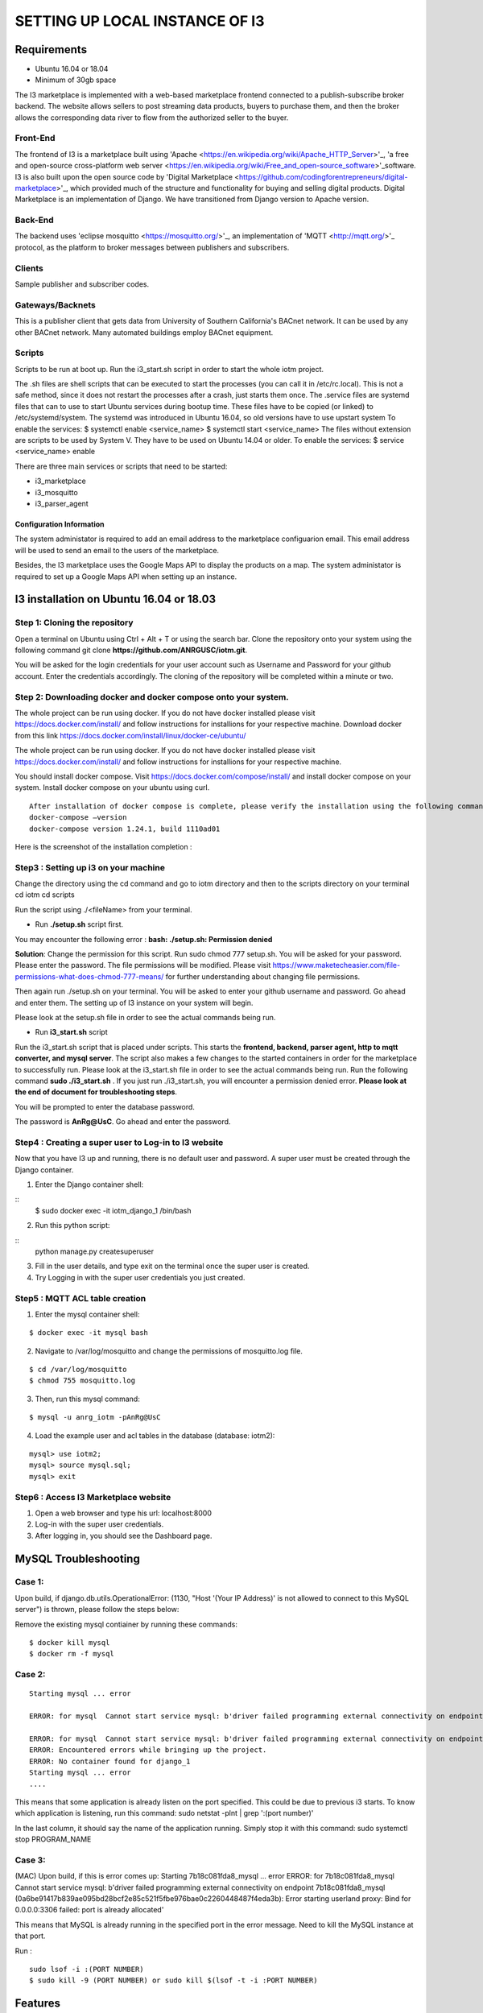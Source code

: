 **SETTING UP LOCAL INSTANCE OF I3**
###################################


**Requirements**
================

* Ubuntu 16.04 or 18.04
* Minimum of 30gb space

.. image:: pic1.jpg

The I3 marketplace is implemented with a web-based marketplace frontend connected to a publish-subscribe broker backend. The website allows sellers to post streaming data products, buyers to purchase them, and then the broker allows the corresponding data river to flow from the authorized seller to the buyer.

**Front-End**
+++++++++++++

The frontend of I3 is a marketplace built using 'Apache <https://en.wikipedia.org/wiki/Apache_HTTP_Server>'_, 'a free and open-source cross-platform web server <https://en.wikipedia.org/wiki/Free_and_open-source_software>'_software. I3 is also built upon the open source code by 'Digital Marketplace <https://github.com/codingforentrepreneurs/digital-marketplace>'_, which provided much of the structure and functionality for buying and selling digital products. Digital Marketplace is an implementation of Django. We have transitioned from Django version to Apache version. 

**Back-End**
++++++++++++

The backend uses 'eclipse mosquitto <https://mosquitto.org/>'_, an implementation of 'MQTT <http://mqtt.org/>'_ protocol, as the platform to broker messages between publishers and subscribers.

**Clients**
+++++++++++

Sample publisher and subscriber codes.

**Gateways/Backnets**
+++++++++++++++++++++

This is a publisher client that gets data from University of Southern California's BACnet network. It can be used by any other BACnet network. Many automated buildings employ BACnet equipment.

**Scripts**
+++++++++++

Scripts to be run at boot up.
Run the i3_start.sh script in order to start the whole iotm project.

The .sh files are shell scripts that can be executed to start the processes (you can call it in /etc/rc.local). This is not a safe method, since it does not restart the processes after a crash, just starts them once.
The .service files are systemd files that can to use to start Ubuntu services during bootup time. These files have to be copied (or linked) to /etc/systemd/system. The systemd was introduced in Ubuntu 16.04, so old versions have to use upstart system To enable the services: $ systemctl enable <service_name> $ systemctl start <service_name>
The files without extension are scripts to be used by System V. They have to be used on Ubuntu 14.04 or older. To enable the services: $ service <service_name> enable

There are three main services or scripts that need to be started:

* i3_marketplace
* i3_mosquitto
* i3_parser_agent

**Configuration Information**
-----------------------------
The system administator is required to add an email address to the marketplace configuarion email. This email address will be used to send an email to the users of the marketplace. 

Besides, the I3 marketplace uses the Google Maps API to display the products on a map. The system administator is required to set up a Google Maps API when setting up an instance.


**I3 installation on Ubuntu 16.04 or 18.03**
============================================

**Step 1: Cloning the repository**
++++++++++++++++++++++++++++++++++

Open a terminal on Ubuntu using Ctrl + Alt + T or using the search bar. Clone the repository onto your system using the following command git clone **https://github.com/ANRGUSC/iotm.git**.

You will be asked for the login credentials for your user account such as Username and Password for your github account. Enter the credentials accordingly. The cloning of the repository will be completed within a minute or two.

**Step 2: Downloading docker and docker compose onto your system.**
+++++++++++++++++++++++++++++++++++++++++++++++++++++++++++++++++++

The whole project can be run using docker. If you do not have docker installed please visit https://docs.docker.com/install/ and follow instructions for installions for your respective machine. Download docker from this link https://docs.docker.com/install/linux/docker-ce/ubuntu/

The whole project can be run using docker. If you do not have docker installed please visit https://docs.docker.com/install/ and follow instructions for installions for your respective machine.

You should install docker compose. Visit https://docs.docker.com/compose/install/ and install docker compose on your system. Install docker compose on your ubuntu using curl.

::

   After installation of docker compose is complete, please verify the installation using the following command 
   docker-compose –version
   docker-compose version 1.24.1, build 1110ad01

Here is the screenshot of the installation completion : 

.. image:: pic2.jpg 

**Step3 : Setting up i3 on your machine**
+++++++++++++++++++++++++++++++++++++++++

Change the directory using the cd command and go to iotm directory and then to the scripts directory on your terminal
cd iotm
cd scripts

Run the script using ./<fileName> from your terminal.

* Run **./setup.sh** script first.

You may encounter the following error :
**bash: ./setup.sh: Permission denied**


**Solution**:
Change the permission for this script. Run sudo chmod 777 setup.sh. You will be asked for your password. Please enter the password. The file permissions will be modified. Please visit https://www.maketecheasier.com/file-permissions-what-does-chmod-777-means/ for further understanding about changing file permissions.

Then again run ./setup.sh on your terminal. You will be asked to enter your github username and password. Go ahead and enter them. The setting up of I3 instance on your system will begin.

Please look at the setup.sh file in order to see the actual commands being run.

.. image:: pic3.jpg

.. image:: pic4.jpg

* Run **i3_start.sh** script

Run the i3_start.sh script that is placed under scripts. This starts the **frontend, backend, parser agent, http to mqtt converter, and mysql server**. The script also makes a few changes to the started containers in order for the marketplace to successfully run. Please look at the i3_start.sh file in order to see the actual commands being run.
Run the following command **sudo ./i3_start.sh** . If you just run ./i3_start.sh, you will encounter a permission denied error. **Please look at the end of document for troubleshooting steps**.

.. image:: pic5.jpg

You will be prompted to enter the database password. 

.. image:: pic6.jpg

The password is **AnRg@UsC**. Go ahead and enter the password.

**Step4 : Creating a super user to Log-in to I3 website**
+++++++++++++++++++++++++++++++++++++++++++++++++++++++++

Now that you have I3 up and running, there is no default user and password. A super user must be created through the Django container.

1. Enter the Django container shell:

::
  $ sudo docker exec -it iotm_django_1 /bin/bash

2. Run this python script:

::
  python manage.py createsuperuser

3. Fill in the user details, and type exit on the terminal once the super user is created.
4. Try Logging in with the super user credentials you just created.

.. image:: pic7.jpg

**Step5 : MQTT ACL table creation**
+++++++++++++++++++++++++++++++++++

1. Enter the mysql container shell:

::

  $ docker exec -it mysql bash

2. Navigate to /var/log/mosquitto and change the permissions of mosquitto.log file.

::

  $ cd /var/log/mosquitto
  $ chmod 755 mosquitto.log

3. Then, run this mysql command:

::

  $ mysql -u anrg_iotm -pAnRg@UsC

4. Load the example user and acl tables in the database (database: iotm2):

::

  mysql> use iotm2;
  mysql> source mysql.sql;
  mysql> exit

**Step6 : Access I3 Marketplace website**
+++++++++++++++++++++++++++++++++++++++++

1. Open a web browser and type his url: localhost:8000
2. Log-in with the super user credentials.
3. After logging in, you should see the Dashboard page.

.. image:: pic8.jpg

.. image:: pic9.jpg

**MySQL Troubleshooting**
=========================

**Case 1**:
+++++++++++

Upon build, if django.db.utils.OperationalError: (1130, "Host '(Your IP Address)' is not allowed to connect to this MySQL server") is thrown, please follow the steps below:

Remove the existing mysql contiainer by running these commands:

::

  $ docker kill mysql
  $ docker rm -f mysql

**Case 2**:
+++++++++++

::
 
  Starting mysql ... error

  ERROR: for mysql  Cannot start service mysql: b'driver failed programming external connectivity on endpoint mysql (47c15280369b9e78c6a291047dcf77a9e24711447d4704a8c626c066cd9fb31f): Error starting userland proxy: listen tcp 0.0.0.0:(some port number): bind: address already in use'

  ERROR: for mysql  Cannot start service mysql: b'driver failed programming external connectivity on endpoint mysql (47c15280369b9e78c6a291047dcf77a9e24711447d4704a8c626c066cd9fb31f): Error starting   userland proxy: listen tcp 0.0.0.0:(some port number): bind: address already in use'
  ERROR: Encountered errors while bringing up the project.
  ERROR: No container found for django_1
  Starting mysql ... error
  ....
 

This means that some application is already listen on the port specified. This could be due to previous i3 starts. To know which application is listening, run this command: sudo netstat -plnt | grep ':(port number)'

In the last column, it should say the name of the application running. Simply stop it with this command: sudo systemctl stop PROGRAM_NAME

**Case 3**:
+++++++++++

(MAC) Upon build, if this is error comes up: Starting 7b18c081fda8_mysql ... error ERROR: for 7b18c081fda8_mysql Cannot start service mysql: b'driver failed programming external connectivity on endpoint 7b18c081fda8_mysql (0a6be91417b839ae095bd28bcf2e85c521f5fbe976bae0c2260448487f4eda3b): Error starting userland proxy: Bind for 0.0.0.0:3306 failed: port is already allocated'

This means that MySQL is already running in the specified port in the error message. Need to kill the MySQL instance at that port.

Run :

::

  sudo lsof -i :(PORT NUMBER)
  $ sudo kill -9 (PORT NUMBER) or sudo kill $(lsof -t -i :PORT NUMBER)

**Features**
============

1. Supports TLS 1.2 on port 8883
2. Supports TLS 1.1 on port 9001
3. Supports Web Socket on port 9010
4. Scripts to backup I3 instance and restore
5. Scripts to setup I3 on both ubuntu and debian instance
6. Automated installation of I3 instance

**License**
===========

BSD 3-Clause License
















